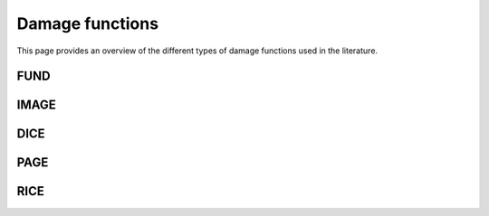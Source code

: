 Damage functions 
=========

This page provides an overview of the different types of damage functions used in the literature.

FUND 
----

IMAGE 
-----

DICE
-----

PAGE
----

RICE
-----



